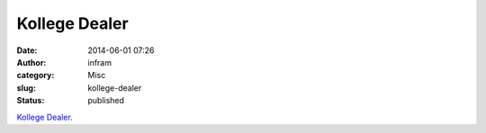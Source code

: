 Kollege Dealer
##############
:date: 2014-06-01 07:26
:author: infram
:category: Misc
:slug: kollege-dealer
:status: published

`Kollege
Dealer <http://www.lawblog.de/index.php/archives/2014/05/30/kollege-dealer/>`__.
